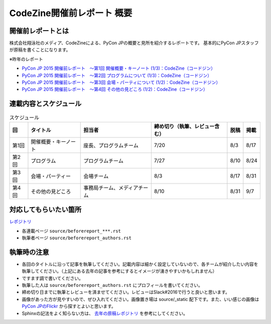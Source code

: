 ======================
CodeZine開催前レポート 概要
======================

開催前レポートとは
=============================

株式会社翔泳社のメディア、CodeZineによる、PyCon JPの概要と見所を紹介するレポートです。
基本的にPyCon JPスタッフが原稿を書くことになります。

※昨年のレポート

- `PyCon JP 2015 開催前レポート　～第1回 開催概要・キーノート (1/3)：CodeZine（コードジン） <https://codezine.jp/article/detail/8923>`_
- `PyCon JP 2015 開催前レポート　～第2回 プログラムについて (1/3)：CodeZine（コードジン） <https://codezine.jp/article/detail/8990>`_
- `PyCon JP 2015 開催前レポート　～第3回 会場・パーティについて (1/2)：CodeZine（コードジン） <https://codezine.jp/article/detail/8991>`_
- `PyCon JP 2015 開催前レポート　～第4回 その他の見どころ (1/2)：CodeZine（コードジン） <https://codezine.jp/article/detail/9006>`_

連載内容とスケジュール
=========================

.. list-table:: スケジュール
   :header-rows: 1

   * - 回
     - タイトル
     - 担当者
     - 締め切り（執筆、レビュー含む）
     - 脱稿
     - 掲載
   * - 第1回
     - 開催概要・キーノート
     - 座長、プログラムチーム
     - 7/20
     - 8/3
     - 8/17
   * - 第2回
     - プログラム
     - プログラムチーム
     - 7/27
     - 8/10
     - 8/24
   * - 第3回
     - 会場・パーティー
     - 会場チーム
     - 8/3
     - 8/17
     - 8/31
   * - 第4回
     - その他の見どころ
     - 事務局チーム、メディアチーム
     - 8/10
     - 8/31
     - 9/7

対応してもらいたい箇所
========================

`レポジトリ <https://github.com/pyconjp/shoeisya2016>`_

- 各連載ページ ``source/beforereport_***.rst``
- 執筆者ページ ``source/beforereport_authors.rst``

執筆時の注意
===============

- 各回のタイトルに沿って記事を執筆してください。記載内容は細かく設定していないので、各チームが紹介したい内容を執筆してください。（上記にある去年の記事を参考にするとイメージが湧きやすいかもしれません）
- ですます調で書いてください。
- 執筆した人は ``source/beforereport_authors.rst`` にプロフィールを書いてください。
- 締め切り日までに執筆とレビューを済ませてください。レビューはSlack#2016で行うと良いと思います。
- 画像があった方が見やすいので、ぜひ入れてください。画像置き場は source/_static 配下です。また、いい感じの画像は `PyCon JPのFlickr <https://www.flickr.com/photos/pyconjp/albums/with/72157647111767068>`_ から探すとよいと思います。
- Sphinxの記法をよく知らない方は、 `去年の原稿レポジトリ <https://bitbucket.org/pyconjp/reports2015/src/625ca3c32bd8?at=default>`_ を参考にしてください。
